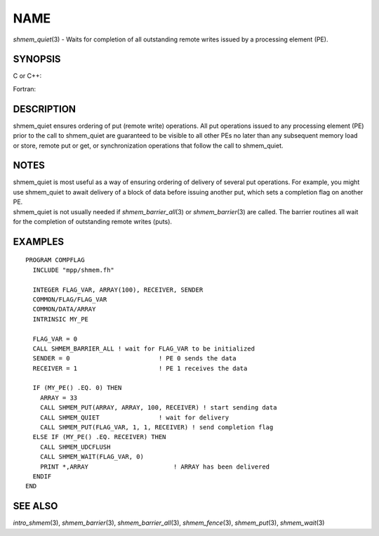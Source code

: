 NAME
~~~~

*shmem_quiet*\ (3) - Waits for completion of all outstanding remote
writes issued by a processing element (PE).

SYNOPSIS
========

C or C++:

.. code-block:: c++
   :linenos:

   #include <mpp/shmem.h>

   void shmem_quiet(void);

Fortran:

.. code-block:: fortran
   :linenos:

   CALL SHMEM_QUIET

DESCRIPTION
===========

shmem_quiet ensures ordering of put (remote write) operations. All put
operations issued to any processing element (PE) prior to the call to
shmem_quiet are guaranteed to be visible to all other PEs no later than
any subsequent memory load or store, remote put or get, or
synchronization operations that follow the call to shmem_quiet.

NOTES
=====

| shmem_quiet is most useful as a way of ensuring ordering of delivery
  of several put operations. For example, you might use shmem_quiet to
  await delivery of a block of data before issuing another put, which
  sets a completion flag on another PE.
| shmem_quiet is not usually needed if *shmem_barrier_all*\ (3) or
  *shmem_barrier*\ (3) are called. The barrier routines all wait for the
  completion of outstanding remote writes (puts).

EXAMPLES
========

::

   PROGRAM COMPFLAG
     INCLUDE "mpp/shmem.fh"

     INTEGER FLAG_VAR, ARRAY(100), RECEIVER, SENDER
     COMMON/FLAG/FLAG_VAR
     COMMON/DATA/ARRAY
     INTRINSIC MY_PE

     FLAG_VAR = 0
     CALL SHMEM_BARRIER_ALL ! wait for FLAG_VAR to be initialized
     SENDER = 0                        ! PE 0 sends the data
     RECEIVER = 1                      ! PE 1 receives the data

     IF (MY_PE() .EQ. 0) THEN
       ARRAY = 33
       CALL SHMEM_PUT(ARRAY, ARRAY, 100, RECEIVER) ! start sending data
       CALL SHMEM_QUIET                ! wait for delivery
       CALL SHMEM_PUT(FLAG_VAR, 1, 1, RECEIVER) ! send completion flag
     ELSE IF (MY_PE() .EQ. RECEIVER) THEN
       CALL SHMEM_UDCFLUSH
       CALL SHMEM_WAIT(FLAG_VAR, 0)
       PRINT *,ARRAY                       ! ARRAY has been delivered
     ENDIF
   END

SEE ALSO
========

*intro_shmem*\ (3), *shmem_barrier*\ (3), *shmem_barrier_all*\ (3),
*shmem_fence*\ (3), *shmem_put*\ (3), *shmem_wait*\ (3)
